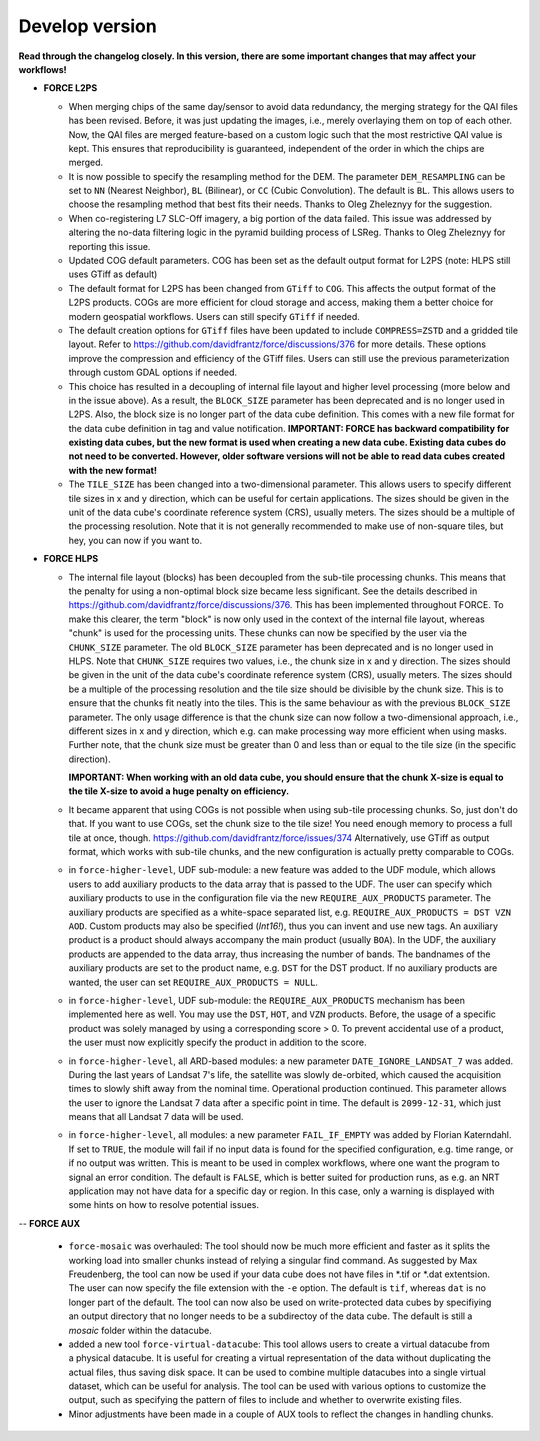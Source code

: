 .. _vdev:

Develop version
===============

**Read through the changelog closely. In this version, there are some important changes that may affect your workflows!**

- **FORCE L2PS**

  - When merging chips of the same day/sensor to avoid data redundancy, the merging 
    strategy for the QAI files has been revised. Before, it was just updating the images,
    i.e., merely overlaying them on top of each other. Now, the QAI files are merged feature-based
    on a custom logic such that the most restrictive QAI value is kept. This ensures that reproducibility
    is guaranteed, independent of the order in which the chips are merged. 
  - It is now possible to specify the resampling method for the DEM.
    The parameter ``DEM_RESAMPLING`` can be set to ``NN`` (Nearest Neighbor), ``BL`` (Bilinear), or ``CC`` (Cubic Convolution).
    The default is ``BL``. This allows users to choose the resampling method that best fits their needs.
    Thanks to Oleg Zheleznyy for the suggestion.
  - When co-registering L7 SLC-Off imagery, a big portion of the data failed. 
    This issue was addressed by altering the no-data filtering logic in the pyramid building process of LSReg.
    Thanks to Oleg Zheleznyy for reporting this issue.
  - Updated COG default parameters. COG has been set as the default output format for L2PS 
    (note: HLPS still uses GTiff as default)
  - The default format for L2PS has been changed from ``GTiff`` to ``COG``.
    This affects the output format of the L2PS products. COGs are more efficient for cloud storage and access,
    making them a better choice for modern geospatial workflows. Users can still specify ``GTiff`` if needed.
  - The default creation options for ``GTiff`` files  have been updated to include ``COMPRESS=ZSTD`` and a gridded tile layout.
    Refer to https://github.com/davidfrantz/force/discussions/376 for more details.
    These options improve the compression and efficiency of the GTiff files. 
    Users can still use the previous parameterization through custom GDAL options if needed.
  - This choice has resulted in a decoupling of internal file layout and higher level processing (more below and in the issue above).
    As a result, the ``BLOCK_SIZE`` parameter has been deprecated and is no longer used in L2PS.
    Also, the block size is no longer part of the data cube definition.
    This comes with a new file format for the data cube definition in tag and value notification.
    **IMPORTANT: FORCE has backward compatibility for existing data cubes, but the new format is used
    when creating a new data cube. Existing data cubes do not need to be converted. 
    However, older software versions will not be able to read data cubes created with the new format!**
  - The ``TILE_SIZE`` has been changed into a two-dimensional parameter.
    This allows users to specify different tile sizes in x and y direction, which can be useful for certain applications.
    The sizes should be given in the unit of the data cube's coordinate reference system (CRS), usually meters.
    The sizes should be a multiple of the processing resolution. 
    Note that it is not generally recommended to make use of non-square tiles, but hey, you can now if you want to.

- **FORCE HLPS**

  - The internal file layout (blocks) has been decoupled from the sub-tile processing chunks. This means that the
    penalty for using a non-optimal block size became less significant.
    See the details described in https://github.com/davidfrantz/force/discussions/376.
    This has been implemented throughout FORCE. To make this clearer, the term "block" is now only used
    in the context of the internal file layout, whereas "chunk" is used for the processing units.
    These chunks can now be specified by the user via the ``CHUNK_SIZE`` parameter. 
    The old ``BLOCK_SIZE`` parameter has been deprecated and is no longer used in HLPS.
    Note that ``CHUNK_SIZE`` requires two values, i.e., the chunk size in x and y direction.
    The sizes should be given in the unit of the data cube's coordinate reference system (CRS), usually meters.
    The sizes should be a multiple of the processing resolution and the tile size should be divisible by the chunk size.
    This is to ensure that the chunks fit neatly into the tiles. This is the same behaviour as with the previous ``BLOCK_SIZE`` parameter.
    The only usage difference is that the chunk size can now follow a two-dimensional approach, i.e., different sizes in x and y direction,
    which e.g. can make processing way more efficient when using masks.
    Further note, that the chunk size must be greater than 0 and less than or equal to the tile size (in the specific direction).

    **IMPORTANT: When working with an old data cube, you should ensure that the chunk X-size is equal to the tile X-size to avoid a huge penalty on efficiency.**

  - It became apparent that using COGs is not possible when using sub-tile processing chunks. 
    So, just don't do that. If you want to use COGs, set the chunk size to the tile size!
    You need enough memory to process a full tile at once, though.
    https://github.com/davidfrantz/force/issues/374
    Alternatively, use GTiff as output format, which works with sub-tile chunks, and the new configuration is actually
    pretty comparable to COGs.

  - in ``force-higher-level``, UDF sub-module:
    a new feature was added to the UDF module, which allows users to add auxiliary products
    to the data array that is passed to the UDF. 
    The user can specify which auxiliary products to use in the configuration file via the new 
    ``REQUIRE_AUX_PRODUCTS`` parameter. The auxiliary products are specified as a white-space separated list,
    e.g. ``REQUIRE_AUX_PRODUCTS = DST VZN AOD``. Custom products may also be specified (*Int16!*), thus you can invent 
    and use new tags. An auxiliary product is a product should always accompany the main product (usually ``BOA``).
    In the UDF, the auxiliary products are appended to the data array, thus increasing the number of bands.
    The bandnames of the auxiliary products are set to the product name, e.g. ``DST`` for the DST product.
    If no auxiliary products are wanted, the user can set ``REQUIRE_AUX_PRODUCTS = NULL``.

  - in ``force-higher-level``, UDF sub-module:
    the ``REQUIRE_AUX_PRODUCTS`` mechanism has been implemented here as well. 
    You may use the ``DST``, ``HOT``, and ``VZN`` products.
    Before, the usage of a specific product was solely managed by using a corresponding score > 0. 
    To prevent accidental use of a product, the user must now explicitly specify the product in addition to the score.

  - in ``force-higher-level``, all ARD-based modules:
    a new parameter ``DATE_IGNORE_LANDSAT_7`` was added. During the last years of Landsat 7's life,
    the satellite was slowly de-orbited, which caused the acquisition times to slowly shift away from
    the nominal time. Operational production continued. This parameter allows the user to ignore
    the Landsat 7 data after a specific point in time. The default is ``2099-12-31``, which just means 
    that all Landsat 7 data will be used.

  - in ``force-higher-level``, all modules:
    a new parameter ``FAIL_IF_EMPTY`` was added by Florian Katerndahl.
    If set to ``TRUE``, the module will fail if no input data is found for the specified configuration, 
    e.g. time range, or if no output was written. This is meant to be used in complex workflows, where
    one want the program to signal an error condition. 
    The default is ``FALSE``, which is better suited for production runs, 
    as e.g. an NRT application may not have data for a specific day or region.
    In this case, only a warning is displayed with some hints on how to resolve potential issues.

--  **FORCE AUX**

  - ``force-mosaic`` was overhauled:
    The tool should now be much more efficient and faster as it splits the working load into smaller chunks
    instead of relying a singular find command. As suggested by Max Freudenberg, the tool can now be used
    if your data cube does not have files in *.tif or *.dat extentsion. The user can now specify the
    file extension with the ``-e`` option. The default is ``tif``, whereas ``dat`` is no longer part of the default.
    The tool can now also be used on write-protected data cubes by specifiying an output directory that no longer
    needs to be a subdirectoy of the data cube. The default is still a `mosaic` folder within the datacube.
    
  - added a new tool ``force-virtual-datacube``:
    This tool allows users to create a virtual datacube from a physical datacube. It is useful for creating
    a virtual representation of the data without duplicating the actual files, thus saving disk space.
    It can be used to combine multiple datacubes into a single virtual dataset, which can be useful for analysis.
    The tool can be used with various options to customize the output, such as specifying the pattern of files
    to include and whether to overwrite existing files.

  - Minor adjustments have been made in a couple of AUX tools to reflect the changes in handling chunks.
  